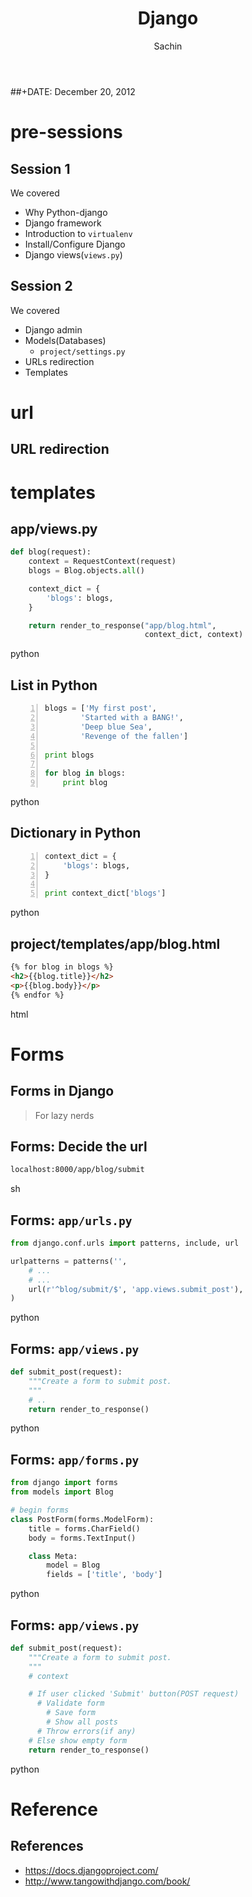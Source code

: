 #+startup: beamer
#+LaTeX_CLASS: beamer
#+LaTeX_CLASS_OPTIONS: [bigger, presentation]
#+BEAMER_FRAME_LEVEL: 2

#+LANGUAGE:  en
#+OPTIONS:   H:3 num:t toc:nil \n:nil @:t ::t |:t ^:t -:t f:t *:t <:t
#+OPTIONS:   TeX:t LaTeX:t skip:t d:nil todo:t pri:nil tags:not-in-toc
#+INFOJS_OPT: view:nil toc:nil ltoc:t mouse:underline buttons:0 path:http://orgmode.org/org-info.js
#+EXPORT_SELECT_TAGS: export
#+EXPORT_EXCLUDE_TAGS: noexport
#+LINK_UP:   
#+LINK_HOME: 
#+XSLT:
#+COLUMNS: %40ITEM %10BEAMER_env(Env) %9BEAMER_envargs(Env Args) %4BEAMER_col(Col) %10BEAMER_extra(Extra)

# +PROPERTY: BEAMER_col_ALL 0.1 0.2 0.3 0.4 0.5 0.6 0.7 0.8 0.9 1.0 :ETC

#+LaTeX_HEADER:  \usetheme{Frankfurt}   
#+LaTeX_HEADER:  \usecolortheme[RGB={0,104,139}]{structure}%deepskyblue
#+LaTeX_HEADER:  \usefonttheme{serif}  % or try serif, structurebold, ...
#+LaTeX_HEADER:  \setbeamertemplate{navigation symbols}[horizontal]
#+LaTeX_HEADER:  \setbeamertemplate{caption}[numbered]
#+LaTeX_HEADER:  \useinnertheme{rounded}

#+LaTeX_HEADER: \setbeamercovered{transparent}
#+LaTeX_HEADER: \usepackage{pgfpages}
#+LaTeX_HEADER: \pgfpagesuselayout{resize to}[physical paper width=8in, physical paper height=6in]

#+LaTeX_HEADER: \logo{\includegraphics[height=0.9cm,width=2cm]{django-logo.png}}
#+LaTeX_HEADER: \usepackage{array}
#+LaTeX_HEADER: \usepackage{graphicx}
#+LaTeX_HEADER: \usepackage{hyperref}
#+LaTeX_HEADER:  \usepackage[english]{babel}
#+LaTeX_HEADER: \usepackage{pxfonts}
#+LaTeX_HEADER: \usepackage{listings}
#+LaTex_HEADER: \lstset{numbers=left,numbersep=6pt,numberstyle=\tiny,showstringspaces=false,aboveskip=-50pt,frame=leftline,keywordstyle=\color{black},commentstyle=\color{orange},stringstyle=\color{black},}


#+TITLE:     Django
#+AUTHOR:    Sachin
#+EMAIL:     iclcoolster@gmail.com
#+LATEX_HEADER: \date{today}
##+DATE:      December 20, 2012

#+LaTeX_HEADER: \subtitle{Python web framework | Session 3}
#+LaTeX_HEADER: \institute{Indian Institute of Technology Bombay}

#+DESCRIPTION: my first presentation made in org mode
#+KEYWORDS: org mode, emacs, latex, beamer, pdf

* pre-sessions
** Session 1
   We covered
   
   - Why Python-django
   - Django framework
   - Introduction to =virtualenv=
   - Install/Configure Django
   - Django views(=views.py=)

** Session 2
   
   We covered

   - Django admin
   - Models(Databases)
     - =project/settings.py=
   - URLs redirection
   - Templates

* url
** URL redirection

   #+CAPTION:    =octo/urls.py=
   #+LABEL:      fig:octo/urls.py
   #+ATTR_LaTeX: width=6cm,angle=0

  [[./project-urls.png]]

   #+CAPTION:    =app/urls.py=
   #+LABEL:      fig:app/urls.py
   #+ATTR_LaTeX: width=6cm,angle=0

  [[./apps-urls.png]]


* templates
** app/views.py

   #+BEGIN_SRC python
     def blog(request):
         context = RequestContext(request)
         blogs = Blog.objects.all()
     
         context_dict = {
             'blogs': blogs,
         }
         
         return render_to_response("app/blog.html",
                                   context_dict, context)
   #+END_SRC python

** List in Python
   
   #+BEGIN_SRC python -n
     blogs = ['My first post',
             'Started with a BANG!',
             'Deep blue Sea',
             'Revenge of the fallen']
     
     print blogs
     
     for blog in blogs:
         print blog
   #+END_SRC python
   
** Dictionary in Python
   
   #+BEGIN_SRC python -n
     context_dict = {
         'blogs': blogs,
     }
     
     print context_dict['blogs']
   #+END_SRC python

** project/templates/app/blog.html

   #+BEGIN_SRC html
     {% for blog in blogs %}
     <h2>{{blog.title}}</h2>
     <p>{{blog.body}}</p>
     {% endfor %}  
   #+END_SRC html

   

* Forms
** Forms in Django
   
   #+begin_quote
     For lazy nerds
   #+end_quote

** Forms: Decide the url

   #+BEGIN_SRC sh
     localhost:8000/app/blog/submit
   #+END_SRC sh

** Forms: =app/urls.py=

   #+BEGIN_SRC python
     from django.conf.urls import patterns, include, url
     
     urlpatterns = patterns('',
         # ...
         # ...
         url(r'^blog/submit/$', 'app.views.submit_post'),
     )
     
   #+END_SRC python

** Forms: =app/views.py=

   #+BEGIN_SRC python
     def submit_post(request):
         """Create a form to submit post.
         """
         # ..
         return render_to_response()
   #+END_SRC python

** Forms: =app/forms.py=

   #+BEGIN_SRC python
     from django import forms
     from models import Blog
     
     # begin forms
     class PostForm(forms.ModelForm):
         title = forms.CharField()
         body = forms.TextInput()
     
         class Meta:
             model = Blog
             fields = ['title', 'body']  
   #+END_SRC python

** Forms: =app/views.py=

   #+BEGIN_SRC python
     def submit_post(request):
         """Create a form to submit post.
         """
         # context
     
         # If user clicked 'Submit' button(POST request)
           # Validate form
             # Save form
             # Show all posts
           # Throw errors(if any)
         # Else show empty form
         return render_to_response()
   #+END_SRC python

* Reference
** References
   - https://docs.djangoproject.com/
   - http://www.tangowithdjango.com/book/
